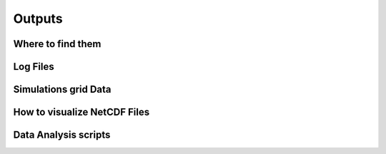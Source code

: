 Outputs
=======

Where to find them
------------------

Log Files
---------

Simulations grid Data
---------------------

How to visualize NetCDF Files
-----------------------------

Data Analysis scripts
---------------------